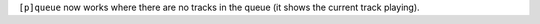 ``[p]queue`` now works where there are no tracks in the queue (it shows the current track playing).
